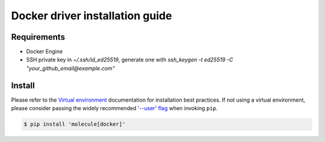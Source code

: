 *******
Docker driver installation guide
*******

Requirements
============

* Docker Engine
* SSH private key in `~/.ssh/id_ed25519`, generate one with `ssh_keygen -t ed25519 -C "your_github_email@example.com"`

Install
=======

Please refer to the `Virtual environment`_ documentation for installation best
practices. If not using a virtual environment, please consider passing the
widely recommended `'--user' flag`_ when invoking ``pip``.

.. _Virtual environment: https://virtualenv.pypa.io/en/latest/
.. _'--user' flag: https://packaging.python.org/tutorials/installing-packages/#installing-to-the-user-site

.. code-block:: bash

    $ pip install 'molecule[docker]'
